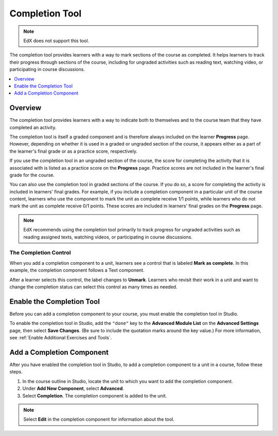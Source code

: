 .. _completion:

##################
Completion Tool
##################

.. note:: EdX does not support this tool.

The completion tool provides learners with a way to mark sections of the
course as completed. It helps learners to track their progress through
sections of the course, including for ungraded activities such as reading
text, watching video, or participating in course discussions.

.. contents::
  :local:
  :depth: 1

***********
Overview
***********

The completion tool provides learners with a way to indicate both to themselves
and to the course team that they have completed an activity.

The completion tool is itself a graded component and is therefore always
included on the learner **Progress** page. However, depending on whether it is
used in a graded or ungraded section of the course, it appears either as a
part of the learner's final grade or as a practice score, respectively.

If you use the completion tool in an ungraded section of the course, the score
for completing the activity that it is associated with is listed as a practice
score on the **Progress** page. Practice scores are not included in the
learner's final grade for the course.

You can also use the completion tool in graded sections of the course. If you
do so, a score for completing the activity is included in learners' final
grades. For example, if you include a completion component in a particular unit
of the course content, learners who use the component to mark the unit as
complete receive 1/1 points, while learners who do not mark the unit as
complete receive 0/1 points. These scores are included in learners' final
grades on the **Progress** page.

.. note:: EdX recommends using the completion tool primarily to track progress
   for ungraded activities such as reading assigned texts, watching videos,
   or participating in course discussions.


=========================
The Completion Control
=========================

When you add a completion component to a unit, learners see a control that is
labeled **Mark as complete**. In this example, the completion component follows
a Text component.

.. image:: ../images/completion_markcomplete.png
  :alt: The completion component in an incomplete state.
  :width: 400

After a learner selects this control, the label changes to **Unmark**. Learners
who revisit their work in a unit and want to change the completion status can
select this control as many times as needed.

.. image:: ../images/completion_unmark.png
  :alt: The completion component in a complete state.


******************************************
Enable the Completion Tool
******************************************

Before you can add a completion component to your course, you must enable the
completion tool in Studio.

To enable the completion tool in Studio, add the ``"done"`` key to the
**Advanced Module List** on the **Advanced Settings** page, then select **Save
Changes**. (Be sure to include the quotation marks around the key value.) For
more information, see :ref:`Enable Additional Exercises and Tools`.

*************************************
Add a Completion Component
*************************************

After you have enabled the completion tool in Studio, to add a completion
component to a unit in a course, follow these steps.

#. In the course outline in Studio, locate the unit to which you want to add
   the completion component.
#. Under **Add New Component**, select **Advanced**.
#. Select **Completion**.
   The completion component is added to the unit.

.. note:: Select **Edit** in the completion component for information about the
   tool.


.. only:: OLX

 ****************************************
 Add the Completion Tool to an OLX Course
 ****************************************

 To add the completion tool to a unit in an OLX (open learning XML) course, it
 is sufficient to add the ``<done>`` tag to the OLX.

 EdX recommends that you also explicitly specify a ``url_name`` within the
 ``<done>`` tag, as shown in the following example. If you do not explicitly
 specify a ``url_name``, a value is automatically assigned, which can be
 problematic if the same course is imported several times. For example, if the
 ``url_name`` value is automatically generated each time you import your
 course, and if you import your course more than once, the learner state for
 the associated problems is lost each time a new ``url_name`` value is
 assigned.

 .. code-block:: xml

    <done url_name="video_3_completion"/>



..
  _Start Task List
.. task-list::
    :custom:

    1. [ ] Links Verified
    2. [ ] References to edX/2U/edx.org removed or changed to Open edX® LMS
    3. [ ] Tagged with taxonomy term
..
  _End Task List
